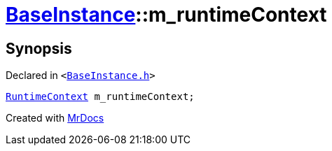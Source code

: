 [#BaseInstance-m_runtimeContext]
= xref:BaseInstance.adoc[BaseInstance]::m&lowbar;runtimeContext
:relfileprefix: ../
:mrdocs:


== Synopsis

Declared in `&lt;https://github.com/PrismLauncher/PrismLauncher/blob/develop/launcher/BaseInstance.h#L309[BaseInstance&period;h]&gt;`

[source,cpp,subs="verbatim,replacements,macros,-callouts"]
----
xref:RuntimeContext.adoc[RuntimeContext] m&lowbar;runtimeContext;
----



[.small]#Created with https://www.mrdocs.com[MrDocs]#
